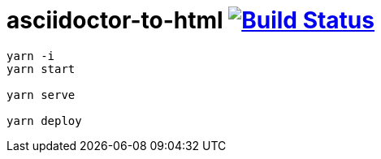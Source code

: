 = asciidoctor-to-html image:https://travis-ci.org/daggerok/asciidoctor-to-html.svg?branch=master["Build Status", link="https://travis-ci.org/daggerok/asciidoctor-to-html"]

[sources,bash]
----
yarn -i
yarn start

yarn serve

yarn deploy
----

